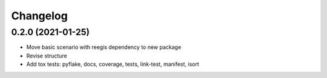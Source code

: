 
Changelog
=========

0.2.0 (2021-01-25)
--------------------

* Move basic scenario with reegis dependency to new package
* Revise structure
* Add tox tests: pyflake, docs, coverage, tests, link-test, manifest, isort
